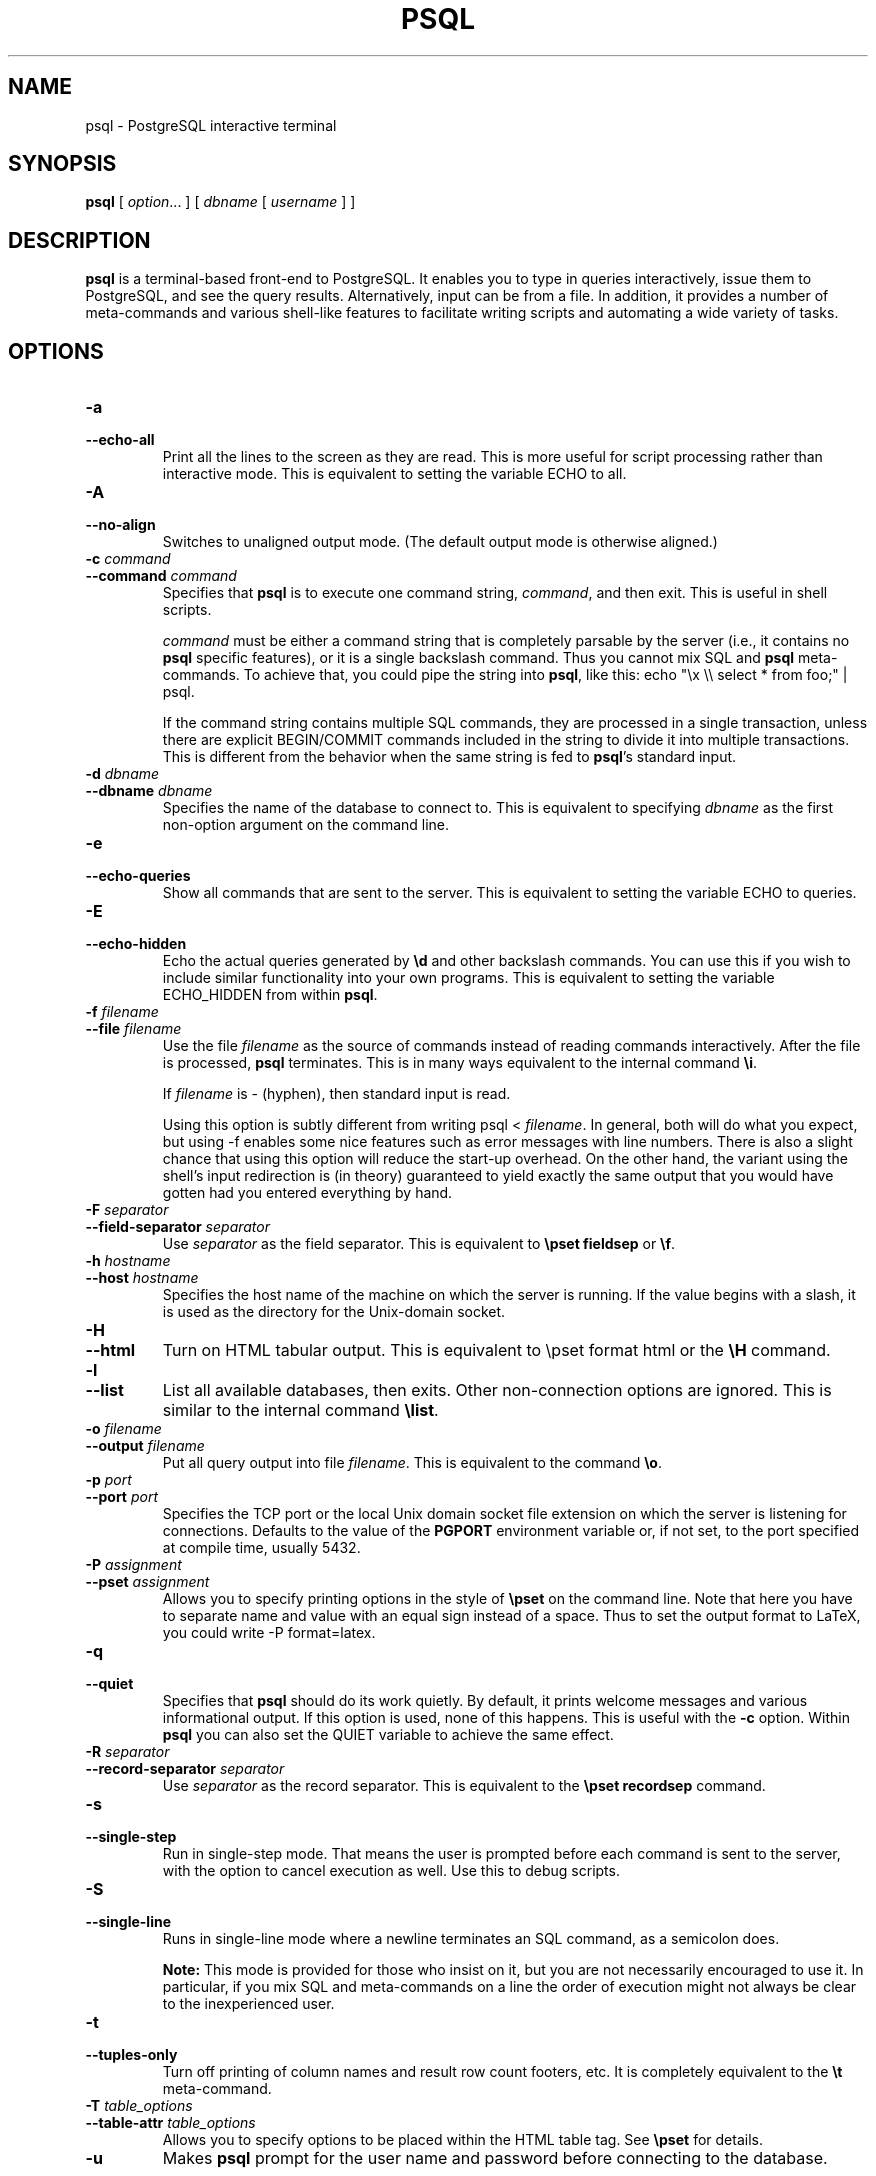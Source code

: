.\\" auto-generated by docbook2man-spec $Revision: 1.1 $
.TH "PSQL" "1" "2003-11-02" "Application" "PostgreSQL Client Applications"
.SH NAME
psql \- PostgreSQL interactive terminal

.SH SYNOPSIS
.sp
\fBpsql\fR\fR [ \fR\fB\fIoption\fB\fR...\fB \fR\fR]\fR\fR [ \fR\fB\fIdbname\fB\fR [ \fB\fIusername\fB \fR]\fB \fR\fR]\fR
.SH "DESCRIPTION"
.PP
\fBpsql\fR is a terminal-based front-end to
PostgreSQL. It enables you to type in
queries interactively, issue them to
PostgreSQL, and see the query results.
Alternatively, input can be from a file. In addition, it provides a
number of meta-commands and various shell-like features to
facilitate writing scripts and automating a wide variety of tasks.
.SH "OPTIONS"
.TP
\fB-a\fR
.TP
\fB--echo-all\fR
Print all the lines to the screen as they are read. This is more
useful for script processing rather than interactive mode. This is
equivalent to setting the variable ECHO to
all.
.TP
\fB-A\fR
.TP
\fB--no-align\fR
Switches to unaligned output mode. (The default output mode is
otherwise aligned.)
.TP
\fB-c \fIcommand\fB\fR
.TP
\fB--command \fIcommand\fB\fR
Specifies that \fBpsql\fR is to execute one
command string, \fIcommand\fR,
and then exit. This is useful in shell scripts.

\fIcommand\fR must be either
a command string that is completely parsable by the server (i.e.,
it contains no \fBpsql\fR specific features),
or it is a single backslash command. Thus you cannot mix
SQL and \fBpsql\fR
meta-commands. To achieve that, you could pipe the string into
\fBpsql\fR, like this: echo "\\x \\\\
select * from foo;" | psql.

If the command string contains multiple SQL commands, they are
processed in a single transaction, unless there are explicit
BEGIN/COMMIT commands included in the string to divide it into
multiple transactions. This is different from the behavior when
the same string is fed to \fBpsql\fR's standard input.
.TP
\fB-d \fIdbname\fB\fR
.TP
\fB--dbname \fIdbname\fB\fR
Specifies the name of the database to connect to. This is
equivalent to specifying \fIdbname\fR as the first non-option
argument on the command line.
.TP
\fB-e\fR
.TP
\fB--echo-queries\fR
Show all commands that are sent to the server. This is equivalent
to setting the variable ECHO to
queries.
.TP
\fB-E\fR
.TP
\fB--echo-hidden\fR
Echo the actual queries generated by \fB\\d\fR and other backslash
commands. You can use this if you wish to include similar
functionality into your own programs. This is equivalent to
setting the variable ECHO_HIDDEN from within
\fBpsql\fR.
.TP
\fB-f \fIfilename\fB\fR
.TP
\fB--file \fIfilename\fB\fR
Use the file \fIfilename\fR
as the source of commands instead of reading commands interactively.
After the file is processed, \fBpsql\fR
terminates. This is in many ways equivalent to the internal
command \fB\\i\fR.

If \fIfilename\fR is -
(hyphen), then standard input is read.

Using this option is subtly different from writing psql
< \fIfilename\fR. In general,
both will do what you expect, but using -f
enables some nice features such as error messages with line
numbers. There is also a slight chance that using this option will
reduce the start-up overhead. On the other hand, the variant using
the shell's input redirection is (in theory) guaranteed to yield
exactly the same output that you would have gotten had you entered
everything by hand.
.TP
\fB-F \fIseparator\fB\fR
.TP
\fB--field-separator \fIseparator\fB\fR
Use \fIseparator\fR as the
field separator. This is equivalent to \fB\\pset
fieldsep\fR or \fB\\f\fR.
.TP
\fB-h \fIhostname\fB\fR
.TP
\fB--host \fIhostname\fB\fR
Specifies the host name of the machine on which the
server is running. If the value begins
with a slash, it is used as the directory for the Unix-domain
socket.
.TP
\fB-H\fR
.TP
\fB--html\fR
Turn on HTML tabular output. This is
equivalent to \\pset format html or the
\fB\\H\fR command.
.TP
\fB-l\fR
.TP
\fB--list\fR
List all available databases, then exits. Other non-connection
options are ignored. This is similar to the internal command
\fB\\list\fR.
.TP
\fB-o \fIfilename\fB\fR
.TP
\fB--output \fIfilename\fB\fR
Put all query output into file \fIfilename\fR. This is equivalent to
the command \fB\\o\fR.
.TP
\fB-p \fIport\fB\fR
.TP
\fB--port \fIport\fB\fR
Specifies the TCP port or the local Unix domain
socket file extension on which the server is listening for
connections. Defaults to the value of the \fBPGPORT\fR
environment variable or, if not set, to the port specified at
compile time, usually 5432.
.TP
\fB-P \fIassignment\fB\fR
.TP
\fB--pset \fIassignment\fB\fR
Allows you to specify printing options in the style of
\fB\\pset\fR on the command line. Note that here you
have to separate name and value with an equal sign instead of a
space. Thus to set the output format to LaTeX, you could write
-P format=latex.
.TP
\fB-q\fR
.TP
\fB--quiet\fR
Specifies that \fBpsql\fR should do its work
quietly. By default, it prints welcome messages and various
informational output. If this option is used, none of this
happens. This is useful with the \fB-c\fR option.
Within \fBpsql\fR you can also set the
QUIET variable to achieve the same effect.
.TP
\fB-R \fIseparator\fB\fR
.TP
\fB--record-separator \fIseparator\fB\fR
Use \fIseparator\fR as the
record separator. This is equivalent to the \fB\\pset
recordsep\fR command.
.TP
\fB-s\fR
.TP
\fB--single-step\fR
Run in single-step mode. That means the user is prompted before
each command is sent to the server, with the option to cancel
execution as well. Use this to debug scripts.
.TP
\fB-S\fR
.TP
\fB--single-line\fR
Runs in single-line mode where a newline terminates an SQL command, as a
semicolon does.
.sp
.RS
.B "Note:"
This mode is provided for those who insist on it, but you are not
necessarily encouraged to use it. In particular, if you mix
SQL and meta-commands on a line the order of
execution might not always be clear to the inexperienced user.
.RE
.sp
.TP
\fB-t\fR
.TP
\fB--tuples-only\fR
Turn off printing of column names and result row count footers,
etc. It is completely equivalent to the \fB\\t\fR
meta-command.
.TP
\fB-T \fItable_options\fB\fR
.TP
\fB--table-attr \fItable_options\fB\fR
Allows you to specify options to be placed within the
HTML table tag. See
\fB\\pset\fR for details.
.TP
\fB-u\fR
Makes \fBpsql\fR prompt for the user name and
password before connecting to the database.

This option is deprecated, as it is conceptually flawed.
(Prompting for a non-default user name and prompting for a
password because the server requires it are really two different
things.) You are encouraged to look at the \fB-U\fR and
\fB-W\fR options instead.
.TP
\fB-U \fIusername\fB\fR
.TP
\fB--username \fIusername\fB\fR
Connect to the database as the user \fIusername\fR instead of the default.
(You must have permission to do so, of course.)
.TP
\fB-v \fIassignment\fB\fR
.TP
\fB--set \fIassignment\fB\fR
.TP
\fB--variable \fIassignment\fB\fR
Perform a variable assignment, like the \fB\\set\fR
internal command. Note that you must separate name and value, if
any, by an equal sign on the command line. To unset a variable,
leave off the equal sign. To just set a variable without a value,
use the equal sign but leave off the value. These assignments are
done during a very early stage of start-up, so variables reserved
for internal purposes might get overwritten later.
.TP
\fB-V\fR
.TP
\fB--version\fR
Show the \fBpsql\fR version.
.TP
\fB-W\fR
.TP
\fB--password\fR
Requests that \fBpsql\fR should prompt for a
password before connecting to a database. This will remain set for
the entire session, even if you change the database connection
with the meta-command \fB\\connect\fR.

In the current version, \fBpsql\fR
automatically issues a password prompt whenever the server
requests password authentication. Because this is currently based
on a hack, the automatic recognition might mysteriously fail,
hence this option to force a prompt. If no password prompt is
issued and the server requires password authentication the
connection attempt will fail.
.TP
\fB-x\fR
.TP
\fB--expanded\fR
Turn on the extended table formatting mode. This is equivalent to the
command \fB\\x\fR.
.TP
\fB-X,\fR
.TP
\fB--no-psqlrc\fR
Do not read the start-up file \fI~/.psqlrc\fR.
.TP
\fB-?\fR
.TP
\fB--help\fR
Show help about \fBpsql\fR command line
arguments.
.SH "EXIT STATUS"
.PP
\fBpsql\fR returns 0 to the shell if it
finished normally, 1 if a fatal error of its own (out of memory,
file not found) occurs, 2 if the connection to the server went bad
and the session was not interactive, and 3 if an error occurred in a
script and the variable ON_ERROR_STOP was set.
.SH "USAGE"
.SS "CONNECTING TO A DATABASE"
.PP
\fBpsql\fR is a regular
PostgreSQL client application. In order
to connect to a database you need to know the name of your target
database, the host name and port number of the server and what user
name you want to connect as. \fBpsql\fR can be
told about those parameters via command line options, namely
\fB-d\fR, \fB-h\fR, \fB-p\fR, and
\fB-U\fR respectively. If an argument is found that does
not belong to any option it will be interpreted as the database name
(or the user name, if the database name is also given). Not all
these options are required, defaults do apply. If you omit the host
name, \fBpsql\fR will connect via a Unix domain socket to a server on the
local host. The default port number is compile-time determined.
Since the database server uses the same default, you will not have
to specify the port in most cases. The default user name is your
Unix user name, as is the default database name. Note that you can't
just connect to any database under any user name. Your database
administrator should have informed you about your access rights. To
save you some typing you can also set the environment variables
\fBPGDATABASE\fR, \fBPGHOST\fR,
\fBPGPORT\fR and \fBPGUSER\fR to appropriate
values.
.PP
If the connection could not be made for any reason (e.g., insufficient
privileges, server is not running on the targeted host, etc.),
\fBpsql\fR will return an error and terminate.
.SS "ENTERING SQL COMMANDS"
.PP
In normal operation, \fBpsql\fR provides a
prompt with the name of the database to which
\fBpsql\fR is currently connected, followed by
the string =>. For example,
.sp
.nf
$ \fBpsql testdb\fR
Welcome to psql 7.4beta5, the PostgreSQL interactive terminal.

Type:  \\copyright for distribution terms
       \\h for help with SQL commands
       \\? for help on internal slash commands
       \\g or terminate with semicolon to execute query
       \\q to quit

testdb=>
.sp
.fi
.PP
At the prompt, the user may type in SQL commands.
Ordinarily, input lines are sent to the server when a
command-terminating semicolon is reached. An end of line does not
terminate a command. Thus commands can be spread over several lines for
clarity. If the command was sent and without error, the results of the command
are displayed on the screen.
.PP
Whenever a command is executed, \fBpsql\fR also polls
for asynchronous notification events generated by
LISTEN [\fBlisten\fR(7)] and
NOTIFY [\fBnotify\fR(7)].
.SS "META-COMMANDS"
.PP
Anything you enter in \fBpsql\fR that begins
with an unquoted backslash is a \fBpsql\fR
meta-command that is processed by \fBpsql\fR
itself. These commands are what makes
\fBpsql\fR interesting for administration or
scripting. Meta-commands are more commonly called slash or backslash
commands.
.PP
The format of a \fBpsql\fR command is the backslash, 
followed immediately by a command verb, then any arguments. The arguments
are separated from the command verb and each other by any number of 
whitespace characters.
.PP
To include whitespace into an argument you may quote it with a
single quote. To include a single quote into such an argument,
precede it by a backslash. Anything contained in single quotes is
furthermore subject to C-like substitutions for
\\n (new line), \\t (tab),
\\\fIdigits\fR,
\\0\fIdigits\fR, and
\\0x\fIdigits\fR (the
character with the given decimal, octal, or hexadecimal code).
.PP
If an unquoted argument begins with a colon (:),
it is taken as a \fBpsql\fR variable and the value of the
variable is used as the argument instead.
.PP
Arguments that are enclosed in backquotes (`)
are taken as a command line that is passed to the shell. The
output of the command (with any trailing newline removed) is taken
as the argument value. The above escape sequences also apply in
backquotes.
.PP
Some commands take an SQL identifier (such as a
table name) as argument. These arguments follow the syntax rules
of SQL: Unquoted letters are forced to
lowercase, while double quotes (") protect letters
from case conversion and allow incorporation of whitespace into
the identifier. Within double quotes, paired double quotes reduce
to a single double quote in the resulting name. For example,
FOO"BAR"BAZ is interpreted as fooBARbaz,
and "A weird"" name" becomes A weird"
name.
.PP
Parsing for arguments stops when another unquoted backslash occurs.
This is taken as the beginning of a new meta-command. The special
sequence \\\\ (two backslashes) marks the end of
arguments and continues parsing SQL commands, if
any. That way SQL and
\fBpsql\fR commands can be freely mixed on a
line. But in any case, the arguments of a meta-command cannot
continue beyond the end of the line.
.PP
The following meta-commands are defined:
.TP
\fB\\a\fR
If the current table output format is unaligned, it is switched to aligned.
If it is not unaligned, it is set to unaligned. This command is
kept for backwards compatibility. See \fB\\pset\fR for a
general solution.
.TP
\fB\\cd [\fIdirectory\fB]\fR
Changes the current working directory to
\fIdirectory\fR. Without argument, changes
to the current user's home directory.
.sp
.RS
.B "Tip:"
To print your current working directory, use \\!pwd.
.RE
.sp
.TP
\fB\\C [ \fItitle\fB ]\fR
Sets the title of any tables being printed as the result of a
query or unset any such title. This command is equivalent to
\\pset title \fItitle\fR. (The name of
this command derives from ``caption'', as it was
previously only used to set the caption in an
HTML table.)
.TP
\fB\\connect (or \\c) [ \fIdbname\fB [ \fIusername\fB ] ]\fR
Establishes a connection to a new database and/or under a user
name. The previous connection is closed. If \fIdbname\fR is -
the current database name is assumed.

If \fIusername\fR is
omitted the current user name is assumed. 

As a special rule, \fB\\connect\fR without any
arguments will connect to the default database as the default
user (as you would have gotten by starting
\fBpsql\fR without any arguments).

If the connection attempt failed (wrong user name, access
denied, etc.), the previous connection will be kept if and only
if \fBpsql\fR is in interactive mode. When
executing a non-interactive script, processing will immediately
stop with an error. This distinction was chosen as a user
convenience against typos on the one hand, and a safety
mechanism that scripts are not accidentally acting on the wrong
database on the other hand.
.TP
\fB\\copy \fItable\fB\fR
Performs a frontend (client) copy. This is an operation that
runs an SQL COPY [\fBcopy\fR(7)] command, but instead of the server
reading or writing the specified file,
\fBpsql\fR reads or writes the file and
routes the data between the server and the local file system.
This means that file accessibility and privileges are those
of the local user, not the server, and no SQL superuser
privileges are required.

The syntax of the command is similar to that of the
SQL \fBCOPY\fR command. (See its
description for the details.) Note that, because of this,
special parsing rules apply to the \fB\\copy\fR
command. In particular, the variable substitution rules and
backslash escapes do not apply.
.sp
.RS
.B "Tip:"
This operation is not as efficient as the SQL
\fBCOPY\fR command because all data must pass
through the client/server connection. For large
amounts of data the other technique may be preferable.
.RE
.sp
.sp
.RS
.B "Note:"
Note the difference in interpretation of
stdin and stdout between
client and server copies: in a client copy these always
refer to \fBpsql\fR's input and output
stream. On a server copy stdin comes from
wherever the \fBCOPY\fR itself came from (for
example, a script run with the \fB-f\fR option), and
stdout refers to the query output stream (see
\fB\\o\fR meta-command below).
.RE
.sp
.TP
\fB\\copyright\fR
Shows the copyright and distribution terms of
\fBPostgreSQL\fR.
.TP
\fB\\d [ \fIpattern\fB ]\fR
For each relation (table, view, index, or sequence) matching the
\fIpattern\fR, show all
columns, their types, and any special
attributes such as NOT NULL or defaults, if
any. Associated indexes, constraints, rules, and triggers are
also shown, as is the view definition if the relation is a view.
(``Matching the pattern'' is defined below.)

The command form \\d+ is identical, but any
comments associated with the table columns are shown as well.
.sp
.RS
.B "Note:"
If \fB\\d\fR is used without a
\fIpattern\fR argument, it is
equivalent to \fB\\dtvs\fR which will show a list of
all tables, views, and sequences. This is purely a convenience
measure.
.RE
.sp
.TP
\fB\\da [ \fIpattern\fB ]\fR
Lists all available aggregate functions, together with the data
type they operate on. If \fIpattern\fR
is specified, only aggregates whose names match the pattern are shown.
.TP
\fB\\dc [ \fIpattern\fB ]\fR
Lists all available conversions between character-set encodings.
If \fIpattern\fR
is specified, only conversions whose names match the pattern are
listed.
.TP
\fB\\dC\fR
Lists all available type casts.
.TP
\fB\\dd [ \fIpattern\fB ]\fR
Shows the descriptions of objects matching the \fIpattern\fR, or of all visible objects if
no argument is given. But in either case, only objects that have
a description are listed.
(``Object'' covers aggregates, functions, operators,
types, relations (tables, views, indexes, sequences, large
objects), rules, and triggers.) For example:
.sp
.nf
=> \fB\\dd version\fR
                     Object descriptions
   Schema   |  Name   |  Object  |        Description
------------+---------+----------+---------------------------
 pg_catalog | version | function | PostgreSQL version string
(1 row)
.sp
.fi

Descriptions for objects can be created with the
\fBCOMMENT\fR SQL command.
.TP
\fB\\dD [ \fIpattern\fB ]\fR
Lists all available domains. If \fIpattern\fR
is specified, only matching domains are shown.
.TP
\fB\\df [ \fIpattern\fB ]\fR
Lists available functions, together with their argument and
return types. If \fIpattern\fR
is specified, only functions whose names match the pattern are shown.
If the form
\\df+ is used, additional information about
each function, including language and description, is shown.
.sp
.RS
.B "Note:"
To reduce clutter, \\df does not show data type I/O
functions. This is implemented by ignoring functions that accept
or return type \fBcstring\fR.
.RE
.sp
.TP
\fB\\distvS [ \fIpattern\fB ]\fR
This is not the actual command name: the letters i, s, t, v, S
stand for index, sequence, table, view, and system table,
respectively. You can specify any or all of these letters, in any
order, to obtain a listing of all the matching objects. The letter
S restricts the listing to system objects; without S, only non-system
objects are shown.
If + is appended to the command name, each object is
listed with its associated description, if any.

If \fIpattern\fR is
specified, only objects whose names match the pattern are listed.
.TP
\fB\\dl\fR
This is an alias for \fB\\lo_list\fR, which shows a
list of large objects.
.TP
\fB\\dn [ \fIpattern\fB ]\fR
Lists all available schemas (namespaces). If \fIpattern\fR (a regular expression)
is specified, only schemas whose names match the pattern are listed.
.TP
\fB\\do [ \fIpattern\fB ]\fR
Lists available operators with their operand and return types.
If \fIpattern\fR is
specified, only operators whose names match the pattern are listed.
.TP
\fB\\dp [ \fIpattern\fB ]\fR
Produces a list of all available tables with their
associated access privileges.
If \fIpattern\fR is
specified, only tables whose names match the pattern are listed.

The commands \fBgrant\fR(7) and
\fBrevoke\fR(7)
are used to set access privileges. See \fBgrant\fR(7)
for more information.
.TP
\fB\\dT [ \fIpattern\fB ]\fR
Lists all data types or only those that match \fIpattern\fR. The command form
\\dT+ shows extra information.
.TP
\fB\\du [ \fIpattern\fB ]\fR
Lists all database users or only those that match \fIpattern\fR.
.TP
\fB\\edit (or \\e) [ \fIfilename\fB ]\fR
If \fIfilename\fR is
specified, the file is edited; after the editor exits, its
content is copied back to the query buffer. If no argument is
given, the current query buffer is copied to a temporary file
which is then edited in the same fashion.

The new query buffer is then re-parsed according to the normal
rules of \fBpsql\fR, where the whole buffer
is treated as a single line. (Thus you cannot make scripts this
way. Use \fB\\i\fR for that.) This means also that
if the query ends with (or rather contains) a semicolon, it is
immediately executed. In other cases it will merely wait in the
query buffer.
.sp
.RS
.B "Tip:"
\fBpsql\fR searches the environment
variables \fBPSQL_EDITOR\fR, \fBEDITOR\fR, and
\fBVISUAL\fR (in that order) for an editor to use. If
all of them are unset, \fI/bin/vi\fR is run.
.RE
.sp
.TP
\fB\\echo \fItext\fB [ ... ]\fR
Prints the arguments to the standard output, separated by one
space and followed by a newline. This can be useful to
intersperse information in the output of scripts. For example:
.sp
.nf
=> \fB\\echo `date`\fR
Tue Oct 26 21:40:57 CEST 1999
.sp
.fi
If the first argument is an unquoted -n the the trailing
newline is not written.
.sp
.RS
.B "Tip:"
If you use the \fB\\o\fR command to redirect your
query output you may wish to use \fB\\qecho\fR
instead of this command.
.RE
.sp
.TP
\fB\\encoding [ \fIencoding\fB ]\fR
Sets the client character set encoding. Without an argument, this command
shows the current encoding.
.TP
\fB\\f [ \fIstring\fB ]\fR
Sets the field separator for unaligned query output. The default
is the vertical bar (|). See also
\fB\\pset\fR for a generic way of setting output
options.
.TP
\fB\\g [ { \fIfilename\fB | |\fIcommand\fB } ]\fR
Sends the current query input buffer to the server and
optionally saves the output in \fIfilename\fR or pipes the output
into a separate Unix shell to execute \fIcommand\fR. A bare
\\g is virtually equivalent to a semicolon. A
\\g with argument is a ``one-shot''
alternative to the \fB\\o\fR command.
.TP
\fB\\help (or \\h) [ \fIcommand\fB ]\fR
Gives syntax help on the specified SQL
command. If \fIcommand\fR
is not specified, then \fBpsql\fR will list
all the commands for which syntax help is available. If
\fIcommand\fR is an
asterisk (*), then syntax help on all
SQL commands is shown.
.sp
.RS
.B "Note:"
To simplify typing, commands that consists of several words do
not have to be quoted. Thus it is fine to type \fB\\help
alter table\fR.
.RE
.sp
.TP
\fB\\H\fR
Turns on HTML query output format. If the
HTML format is already on, it is switched
back to the default aligned text format. This command is for
compatibility and convenience, but see \fB\\pset\fR
about setting other output options.
.TP
\fB\\i \fIfilename\fB\fR
Reads input from the file \fIfilename\fR and executes it as
though it had been typed on the keyboard.
.sp
.RS
.B "Note:"
If you want to see the lines on the screen as they are read you
must set the variable ECHO to
all.
.RE
.sp
.TP
\fB\\l (or \\list)\fR
List the names, owners, and character set encodings of all the databases in
the server. Append a + to the command name to
see any descriptions for the databases as well.
.TP
\fB\\lo_export \fIloid\fB \fIfilename\fB\fR
Reads the large object with OID \fIloid\fR from the database and
writes it to \fIfilename\fR. Note that this is
subtly different from the server function
\fBlo_export\fR, which acts with the permissions
of the user that the database server runs as and on the server's
file system.
.sp
.RS
.B "Tip:"
Use \fB\\lo_list\fR to find out the large object's
OID.
.RE
.sp
.TP
\fB\\lo_import \fIfilename\fB [ \fIcomment\fB ]\fR
Stores the file into a PostgreSQL
large object. Optionally, it associates the given
comment with the object. Example:
.sp
.nf
foo=> \fB\\lo_import '/home/peter/pictures/photo.xcf' 'a picture of me'\fR
lo_import 152801
.sp
.fi
The response indicates that the large object received object ID
152801 which one ought to remember if one wants to access the
object ever again. For that reason it is recommended to always
associate a human-readable comment with every object. Those can
then be seen with the \fB\\lo_list\fR command.

Note that this command is subtly different from the server-side
\fBlo_import\fR because it acts as the local user
on the local file system, rather than the server's user and file
system.
.TP
\fB\\lo_list\fR
Shows a list of all PostgreSQL
large objects currently stored in the database,
along with any comments provided for them.
.TP
\fB\\lo_unlink \fIloid\fB\fR
Deletes the large object with OID
\fIloid\fR from the
database.
.sp
.RS
.B "Tip:"
Use \fB\\lo_list\fR to find out the large object's
OID.
.RE
.sp
.TP
\fB\\o [ {\fIfilename\fB | |\fIcommand\fB} ]\fR
Saves future query results to the file \fIfilename\fR or pipes future results
into a separate Unix shell to execute \fIcommand\fR. If no arguments are
specified, the query output will be reset to the standard output.

``Query results'' includes all tables, command
responses, and notices obtained from the database server, as
well as output of various backslash commands that query the
database (such as \fB\\d\fR), but not error
messages.
.sp
.RS
.B "Tip:"
To intersperse text output in between query results, use
\fB\\qecho\fR.
.RE
.sp
.TP
\fB\\p\fR
Print the current query buffer to the standard output.
.TP
\fB\\pset \fIparameter\fB [ \fIvalue\fB ]\fR
This command sets options affecting the output of query result
tables. \fIparameter\fR
describes which option is to be set. The semantics of
\fIvalue\fR depend
thereon.

Adjustable printing options are:
.RS
.TP
\fBformat\fR
Sets the output format to one of unaligned,
aligned, html, or
latex. Unique abbreviations are allowed.
(That would mean one letter is enough.)

``Unaligned'' writes all columns of a row on a
line, separated by the currently active field separator. This
is intended to create output that might be intended to be read
in by other programs (tab-separated, comma-separated).
``Aligned'' mode is the standard, human-readable,
nicely formatted text output that is default. The
``HTML'' and
``LaTeX'' modes put out tables that are intended to
be included in documents using the respective mark-up
language. They are not complete documents! (This might not be
so dramatic in HTML, but in LaTeX you must
have a complete document wrapper.)
.TP
\fBborder\fR
The second argument must be a number. In general, the higher
the number the more borders and lines the tables will have,
but this depends on the particular format. In
HTML mode, this will translate directly
into the border=... attribute, in the
others only values 0 (no border), 1 (internal dividing lines),
and 2 (table frame) make sense.
.TP
\fBexpanded (or x)\fR
Toggles between regular and expanded format. When expanded
format is enabled, all output has two columns with the column
name on the left and the data on the right. This mode is
useful if the data wouldn't fit on the screen in the normal
``horizontal'' mode.

Expanded mode is supported by all four output formats.
.TP
\fBnull\fR
The second argument is a string that should be printed
whenever a column is null. The default is not to print
anything, which can easily be mistaken for, say, an empty
string. Thus, one might choose to write \\pset null
\&'(null)'.
.TP
\fBfieldsep\fR
Specifies the field separator to be used in unaligned output
mode. That way one can create, for example, tab- or
comma-separated output, which other programs might prefer. To
set a tab as field separator, type \\pset fieldsep
\&'\\t'. The default field separator is
\&'|' (a vertical bar).
.TP
\fBfooter\fR
Toggles the display of the default footer (x
rows).
.TP
\fBrecordsep\fR
Specifies the record (line) separator to use in unaligned
output mode. The default is a newline character.
.TP
\fBtuples_only (or t)\fR
Toggles between tuples only and full display. Full display may
show extra information such as column headers, titles, and
various footers. In tuples only mode, only actual table data
is shown.
.TP
\fBtitle [ \fItext\fB ]\fR
Sets the table title for any subsequently printed tables. This
can be used to give your output descriptive tags. If no
argument is given, the title is unset.
.TP
\fBtableattr (or T) [ \fItext\fB ]\fR
Allows you to specify any attributes to be placed inside the
HTML table tag. This
could for example be cellpadding or
bgcolor. Note that you probably don't want
to specify border here, as that is already
taken care of by \\pset border.
.TP
\fBpager\fR
Controls use of a pager for query and \fBpsql\fR
help output. If the environment variable \fBPAGER\fR
is set, the output is piped to the specified program.
Otherwise a platform-dependent default (such as
\fImore\fR) is used.

When the pager is off, the pager is not used. When the pager
is on, the pager is used only when appropriate, i.e. the
output is to a terminal and will not fit on the screen.
(\fBpsql\fR does not do a perfect job of estimating
when to use the pager.) \\pset pager turns the
pager on and off. Pager can also be set to always,
which causes the pager to be always used.
.RE
.PP

Illustrations on how these different formats look can be seen in
the Examples [\fBpsql\fR(1)] section.
.sp
.RS
.B "Tip:"
There are various shortcut commands for \fB\\pset\fR. See
\fB\\a\fR, \fB\\C\fR, \fB\\H\fR,
\fB\\t\fR, \fB\\T\fR, and \fB\\x\fR.
.RE
.sp
.sp
.RS
.B "Note:"
It is an error to call \fB\\pset\fR without
arguments. In the future this call might show the current status
of all printing options.
.RE
.sp
.TP
\fB\\q\fR
Quits the \fBpsql\fR program.
.TP
\fB\\qecho \fItext\fB [ ... ]\fR
This command is identical to \fB\\echo\fR except
that all output will be written to the query output channel, as
set by \fB\\o\fR.
.TP
\fB\\r\fR
Resets (clears) the query buffer.
.TP
\fB\\s [ \fIfilename\fB ]\fR
Print or save the command line history to \fIfilename\fR. If \fIfilename\fR is omitted, the history
is written to the standard output. This option is only available
if \fBpsql\fR is configured to use the
GNU history library.
.sp
.RS
.B "Note:"
In the current version, it is no longer necessary to save the
command history, since that will be done automatically on
program termination. The history is also loaded automatically
every time \fBpsql\fR starts up.
.RE
.sp
.TP
\fB\\set [ \fIname\fB [ \fIvalue\fB [ ... ]]]\fR
Sets the internal variable \fIname\fR to \fIvalue\fR or, if more than one value
is given, to the concatenation of all of them. If no second
argument is given, the variable is just set with no value. To
unset a variable, use the \fB\\unset\fR command.

Valid variable names can contain characters, digits, and
underscores. See the section Variables [\fBpsql\fR(1)] below for details.

Although you are welcome to set any variable to anything you
want, \fBpsql\fR treats several variables
as special. They are documented in the section about variables.
.sp
.RS
.B "Note:"
This command is totally separate from the SQL
command SET [\fBset\fR(7)].
.RE
.sp
.TP
\fB\\t\fR
Toggles the display of output column name headings and row count
footer. This command is equivalent to \\pset
tuples_only and is provided for convenience.
.TP
\fB\\T \fItable_options\fB\fR
Allows you to specify attributes to be placed within the
table tag in HTML tabular
output mode. This command is equivalent to \\pset
tableattr \fItable_options\fR.
.TP
\fB\\timing\fR
Toggles a display of how long each SQL statement takes, in milliseconds.
.TP
\fB\\w {\fIfilename\fB | \fI|command\fB}\fR
Outputs the current query buffer to the file \fIfilename\fR or pipes it to the Unix
command \fIcommand\fR.
.TP
\fB\\x\fR
Toggles extended table formatting mode. As such it is equivalent to
\\pset expanded.
.TP
\fB\\z [ \fIpattern\fB ]\fR
Produces a list of all available tables with their
associated access privileges.
If a \fIpattern\fR is
specified, only tables whose names match the pattern are listed.

The commands \fBgrant\fR(7) and
\fBrevoke\fR(7)
are used to set access privileges. See \fBgrant\fR(7)
for more information.

This is an alias for \fB\\dp\fR (``display
privileges'').
.TP
\fB\\! [ \fIcommand\fB ]\fR
Escapes to a separate Unix shell or executes the Unix command
\fIcommand\fR. The
arguments are not further interpreted, the shell will see them
as is.
.TP
\fB\\?\fR
Shows help information about the backslash commands.
.PP
.PP
The various \\d commands accept a \fIpattern\fR parameter to specify the
object name(s) to be displayed. * means ``any
sequence of characters'' and ? means ``any single
character''. (This notation is comparable to Unix shell file name
patterns.) Advanced users can also use regular-expression
notations such as character classes, for example [0-9]
to match ``any digit''. To make any of these
pattern-matching characters be interpreted literally, surround it
with double quotes.
.PP
A pattern that contains an (unquoted) dot is interpreted as a schema
name pattern followed by an object name pattern. For example,
\\dt foo*.bar* displays all tables in schemas whose name
starts with foo and whose table name 
starts with bar. If no dot appears, then the pattern
matches only objects that are visible in the current schema search path.
.PP
Whenever the \fIpattern\fR parameter
is omitted completely, the \\d commands display all objects
that are visible in the current schema search path. To see all objects
in the database, use the pattern *.*.
.SS "ADVANCED FEATURES"
.SS "VARIABLES"
.PP
\fBpsql\fR provides variable substitution
features similar to common Unix command shells.
Variables are simply name/value pairs, where the value
can be any string of any length. To set variables, use the
\fBpsql\fR meta-command
\fB\\set\fR:
.sp
.nf
testdb=> \fB\\set foo bar\fR
.sp
.fi
sets the variable foo to the value
bar. To retrieve the content of the variable, precede
the name with a colon and use it as the argument of any slash
command:
.sp
.nf
testdb=> \fB\\echo :foo\fR
bar
.sp
.fi
.sp
.RS
.B "Note:"
The arguments of \fB\\set\fR are subject to the same
substitution rules as with other commands. Thus you can construct
interesting references such as \\set :foo
\&'something' and get ``soft links'' or
``variable variables'' of Perl
or PHP fame,
respectively. Unfortunately (or fortunately?), there is no way to do
anything useful with these constructs. On the other hand,
\\set bar :foo is a perfectly valid way to copy a
variable.
.RE
.sp
.PP
If you call \fB\\set\fR without a second argument, the
variable is set, with an empty string as value. To unset (or delete) a
variable, use the command \fB\\unset\fR.
.PP
\fBpsql\fR's internal variable names can
consist of letters, numbers, and underscores in any order and any
number of them. A number of these variables are treated specially
by \fBpsql\fR. They indicate certain option
settings that can be changed at run time by altering the value of
the variable or represent some state of the application. Although
you can use these variables for any other purpose, this is not
recommended, as the program behavior might grow really strange
really quickly. By convention, all specially treated variables
consist of all upper-case letters (and possibly numbers and
underscores). To ensure maximum compatibility in the future, avoid
using such variable names for your own purposes. A list of all specially
treated variables follows.
.TP
\fBAUTOCOMMIT\fR
When on (the default), each SQL command is automatically
committed upon successful completion. To postpone commit in this
mode, you must enter a \fBBEGIN\fR or \fBSTART
TRANSACTION\fR SQL command. When off or unset, SQL
commands are not committed until you explicitly issue
\fBCOMMIT\fR or \fBEND\fR. The autocommit-off
mode works by issuing an implicit \fBBEGIN\fR for you, just
before any command that is not already in a transaction block and
is not itself a \fBBEGIN\fR or other transaction-control
command.
.sp
.RS
.B "Note:"
In autocommit-off mode, you must explicitly abandon any failed
transaction by entering \fBABORT\fR or \fBROLLBACK\fR.
Also keep in mind that if you exit the session
without committing, your work will be lost.
.RE
.sp
.sp
.RS
.B "Note:"
The autocommit-on mode is PostgreSQL's traditional
behavior, but autocommit-off is closer to the SQL spec. If you
prefer autocommit-off, you may wish to set it in
your \fI.psqlrc\fR file.
.RE
.sp
.TP
\fBDBNAME\fR
The name of the database you are currently connected to. This is
set every time you connect to a database (including program
start-up), but can be unset.
.TP
\fBECHO\fR
If set to all, all lines
entered or from a script are written to the standard output
before they are parsed or executed. To select this behavior on program
start-up, use the switch \fB-a\fR. If set to
queries,
\fBpsql\fR merely prints all queries as
they are sent to the server. The switch for this is
\fB-e\fR.
.TP
\fBECHO_HIDDEN\fR
When this variable is set and a backslash command queries the
database, the query is first shown. This way you can study the
PostgreSQL internals and provide
similar functionality in your own programs. (To select this behavior
on program start-up, use the switch \fB-E\fR.) If you set
the variable to the value noexec, the queries are
just shown but are not actually sent to the server and executed.
.TP
\fBENCODING\fR
The current client character set encoding.
.TP
\fBHISTCONTROL\fR
If this variable is set to ignorespace,
lines which begin with a space are not entered into the history
list. If set to a value of ignoredups, lines
matching the previous history line are not entered. A value of
ignoreboth combines the two options. If
unset, or if set to any other value than those above, all lines
read in interactive mode are saved on the history list.
.sp
.RS
.B "Note:"
This feature was shamelessly plagiarized from
\fBBash\fR.
.RE
.sp
.TP
\fBHISTSIZE\fR
The number of commands to store in the command history. The
default value is 500.
.sp
.RS
.B "Note:"
This feature was shamelessly plagiarized from
\fBBash\fR.
.RE
.sp
.TP
\fBHOST\fR
The database server host you are currently connected to. This is
set every time you connect to a database (including program
start-up), but can be unset.
.TP
\fBIGNOREEOF\fR
If unset, sending an EOF character (usually
\fBControl\fR+\fBD\fR)
to an interactive session of \fBpsql\fR
will terminate the application. If set to a numeric value,
that many EOF characters are ignored before the
application terminates. If the variable is set but has no
numeric value, the default is 10.
.sp
.RS
.B "Note:"
This feature was shamelessly plagiarized from
\fBBash\fR.
.RE
.sp
.TP
\fBLASTOID\fR
The value of the last affected OID, as returned from an
\fBINSERT\fR or \fBlo_insert\fR
command. This variable is only guaranteed to be valid until
after the result of the next SQL command has
been displayed.
.TP
\fBON_ERROR_STOP\fR
By default, if non-interactive scripts encounter an error, such
as a malformed SQL command or internal
meta-command, processing continues. This has been the
traditional behavior of \fBpsql\fR but it
is sometimes not desirable. If this variable is set, script
processing will immediately terminate. If the script was called
from another script it will terminate in the same fashion. If
the outermost script was not called from an interactive
\fBpsql\fR session but rather using the
\fB-f\fR option, \fBpsql\fR will
return error code 3, to distinguish this case from fatal error
conditions (error code 1).
.TP
\fBPORT\fR
The database server port to which you are currently connected.
This is set every time you connect to a database (including
program start-up), but can be unset.
.TP
\fBPROMPT1\fR
.TP
\fBPROMPT2\fR
.TP
\fBPROMPT3\fR
These specify what the prompts \fBpsql\fR
issues should look like. See Prompting [\fBpsql\fR(1)] below.
.TP
\fBQUIET\fR
This variable is equivalent to the command line option
\fB-q\fR. It is probably not too useful in
interactive mode.
.TP
\fBSINGLELINE\fR
This variable is equivalent to the command line option
\fB-S\fR.
.TP
\fBSINGLESTEP\fR
This variable is equivalent to the command line option
\fB-s\fR.
.TP
\fBUSER\fR
The database user you are currently connected as. This is set
every time you connect to a database (including program
start-up), but can be unset.
.TP
\fBVERBOSITY\fR
This variable can be set to the values default,
verbose, or terse to control the verbosity
of error reports.
.SS "SQL INTERPOLATION"
.PP
An additional useful feature of \fBpsql\fR
variables is that you can substitute (``interpolate'')
them into regular SQL statements. The syntax for
this is again to prepend the variable name with a colon
(:).
.sp
.nf
testdb=> \fB\\set foo 'my_table'\fR
testdb=> \fBSELECT * FROM :foo;\fR
.sp
.fi
would then query the table my_table. The value of
the variable is copied literally, so it can even contain unbalanced
quotes or backslash commands. You must make sure that it makes sense
where you put it. Variable interpolation will not be performed into
quoted SQL entities.
.PP
A popular application of this facility is to refer to the last
inserted OID in subsequent statements to build a
foreign key scenario. Another possible use of this mechanism is to
copy the contents of a file into a table column. First load the file into a
variable and then proceed as above.
.sp
.nf
testdb=> \fB\\set content '\\'' `cat my_file.txt` '\\''\fR
testdb=> \fBINSERT INTO my_table VALUES (:content);\fR
.sp
.fi
One possible problem with this approach is that \fImy_file.txt\fR
might contain single quotes. These need to be escaped so that
they don't cause a syntax error when the second line is processed. This
could be done with the program \fBsed\fR:
.sp
.nf
testdb=> \fB\\set content '\\'' `sed -e "s/'/\\\\\\\\\\\\'/g" < my_file.txt` '\\''\fR
.sp
.fi
Observe the correct number of backslashes (6)! It works
this way: After \fBpsql\fR has parsed this
line, it passes sed -e "s/'/\\\\\\'/g" < my_file.txt
to the shell. The shell will do its own thing inside the double
quotes and execute \fBsed\fR with the arguments
-e and s/'/\\\\'/g. When
\fBsed\fR parses this it will replace the two
backslashes with a single one and then do the substitution. Perhaps
at one point you thought it was great that all Unix commands use the
same escape character. And this is ignoring the fact that you might
have to escape all backslashes as well because
SQL text constants are also subject to certain
interpretations. In that case you might be better off preparing the
file externally.
.PP
Since colons may legally appear in SQL commands, the following rule
applies: the character sequence
``:name'' is not changed unless ``name'' is the name
of a variable that is currently set. In any case you can escape
a colon with a backslash to protect it from substitution. (The
colon syntax for variables is standard SQL for
embedded query languages, such as \fBECPG\fR.
The colon syntax for array slices and type casts are
PostgreSQL extensions, hence the
conflict.)
.SS "PROMPTING"
.PP
The prompts \fBpsql\fR issues can be customized
to your preference. The three variables PROMPT1,
PROMPT2, and PROMPT3 contain strings
and special escape sequences that describe the appearance of the
prompt. Prompt 1 is the normal prompt that is issued when
\fBpsql\fR requests a new command. Prompt 2 is
issued when more input is expected during command input because the
command was not terminated with a semicolon or a quote was not closed.
Prompt 3 is issued when you run an SQL
\fBCOPY\fR command and you are expected to type in the
row values on the terminal.
.PP
The value of the selected prompt variable is printed literally,
except where a percent sign (%) is encountered.
Depending on the next character, certain other text is substituted
instead. Defined substitutions are:
.TP
\fB%M\fR
The full host name (with domain name) of the database server,
or [local] if the connection is over a Unix
domain socket, or
[local:\fI/dir/name\fR], if the Unix domain socket is not at the compiled in default
location.
.TP
\fB%m\fR
The host name of the database server, truncated at the
first dot, or [local] if the connection is
over a Unix domain socket.
.TP
\fB%>\fR
The port number at which the database server is listening.
.TP
\fB%n\fR
The database session user name. (The expansion of this
value might change during a database session as the result
of the command \fBSET SESSION
AUTHORIZATION\fR.)
.TP
\fB%/\fR
The name of the current database.
.TP
\fB%~\fR
Like %/, but the output is ~
(tilde) if the database is your default database.
.TP
\fB%#\fR
If the session user is a database superuser, then a
#, otherwise a >.
(The expansion of this value might change during a database
session as the result of the command \fBSET SESSION
AUTHORIZATION\fR.)
.TP
\fB%R\fR
In prompt 1 normally =, but ^ if
in single-line mode, and ! if the session is
disconnected from the database (which can happen if
\fB\\connect\fR fails). In prompt 2 the sequence is
replaced by -, *, a single quote,
or a double quote, depending on whether
\fBpsql\fR expects more input because the
command wasn't terminated yet, because you are inside a
/* ... */ comment, or because you are inside
a quote. In prompt 3 the sequence doesn't produce anything.
.TP
\fB%x\fR
Transaction status: an empty string when not in a transaction
block, or * when in a transaction block, or
! when in a failed transaction block, or ?
when the transaction state is indeterminate (for example, because
there is no connection).
.TP
\fB%\fIdigits\fB\fR
The character with the indicated numeric code is substituted.
If \fIdigits\fR starts
with 0x the rest of the characters are
interpreted as hexadecimal; otherwise if the first digit is
0 the digits are interpreted as octal;
otherwise the digits are read as a decimal number.
.TP
\fB%:\fIname\fB:\fR
The value of the \fBpsql\fR variable
\fIname\fR. See the
section Variables [\fBpsql\fR(1)] for details.
.TP
\fB%`\fIcommand\fB`\fR
The output of \fIcommand\fR, similar to ordinary
``back-tick'' substitution.
.PP
To insert a percent sign into your prompt, write
%%. The default prompts are
\&'%/%R%# ' for prompts 1 and 2, and
\&'>> ' for prompt 3.
.sp
.RS
.B "Note:"
This feature was shamelessly plagiarized from
\fBtcsh\fR.
.RE
.sp
.SS "COMMAND-LINE EDITING"
.PP
\fBpsql\fR supports the \fBReadline\fR
library for convenient line editing and retrieval. The command
history is stored in a file named \fI.psql_history\fR
in your home directory and is reloaded when
\fBpsql\fR starts up. Tab-completion is also
supported, although the completion logic makes no claim to be an
SQL parser. If for some reason you do not like the tab completion, you
can turn if off by putting this in a file named
\fI\&.inputrc\fR in your home directory:
.sp
.nf
$if psql
set disable-completion on
$endif
.sp
.fi
(This is not a \fBpsql\fR but a
\fBReadline\fR feature. Read its documentation
for further details.)
.SH "ENVIRONMENT"
.TP
\fBHOME\fR
Directory for initialization file (\fI.psqlrc\fR)
and command history file (\fI.psql_history\fR).
.TP
\fBPAGER\fR
If the query results do not fit on the screen, they are piped
through this command. Typical values are
more or less. The default
is platform-dependent. The use of the pager can be disabled by
using the \fB\\pset\fR command.
.TP
\fBPGDATABASE\fR
Default database to connect to
.TP
\fBPGHOST\fR
.TP
\fBPGPORT\fR
.TP
\fBPGUSER\fR
Default connection parameters
.TP
\fBPSQL_EDITOR\fR
.TP
\fBEDITOR\fR
.TP
\fBVISUAL\fR
Editor used by the \fB\\e\fR command. The variables
are examined in the order listed; the first that is set is used.
.TP
\fBSHELL\fR
Command executed by the \fB\\!\fR command.
.TP
\fBTMPDIR\fR
Directory for storing temporary files. The default is
\fI/tmp\fR.
.SH "FILES"
.TP 0.2i
\(bu
Before starting up, \fBpsql\fR attempts to
read and execute commands from the file
\fI$HOME/.psqlrc\fR. It could be used to set up
the client or the server to taste (using the \fB\\set
\fRand \fBSET\fR commands).
.TP 0.2i
\(bu
The command-line history is stored in the file
\fI$HOME/.psql_history\fR.
.SH "NOTES"
.TP 0.2i
\(bu
In an earlier life \fBpsql\fR allowed the
first argument of a single-letter backslash command to start
directly after the command, without intervening whitespace. For
compatibility this is still supported to some extent,
but were are not going to explain the details here as this use is
discouraged. If you get strange messages, keep this in mind.
For example
.sp
.nf
testdb=> \fB\\foo\fR
Field separator is "oo".
.sp
.fi
which is perhaps not what one would expect.
.TP 0.2i
\(bu
\fBpsql\fR only works smoothly with servers
of the same version. That does not mean other combinations will
fail outright, but subtle and not-so-subtle problems might come
up. Backslash commands are particularly likely to fail if the
server is of a different version.
.SH "EXAMPLES"
.PP
The first example shows how to spread a command over several lines of
input. Notice the changing prompt:
.sp
.nf
testdb=> \fBCREATE TABLE my_table (\fR
testdb(> \fB first integer not null default 0,\fR
testdb(> \fB second text\fR
testdb-> \fB);\fR
CREATE TABLE
.sp
.fi
Now look at the table definition again:
.sp
.nf
testdb=> \fB\\d my_table\fR
             Table "my_table"
 Attribute |  Type   |      Modifier
-----------+---------+--------------------
 first     | integer | not null default 0
 second    | text    |
.sp
.fi
Now we change the prompt to something more interesting:
.sp
.nf
testdb=> \fB\\set PROMPT1 '%n@%m %~%R%# '\fR
peter@localhost testdb=>
.sp
.fi
Let's assume you have filled the table with data and want to take a
look at it:
.sp
.nf
peter@localhost testdb=> SELECT * FROM my_table;
 first | second
-------+--------
     1 | one
     2 | two
     3 | three
     4 | four
(4 rows)
.sp
.fi
You can make this table look differently by using the
\fB\\pset\fR command:
.sp
.nf
peter@localhost testdb=> \fB\\pset border 2\fR
Border style is 2.
peter@localhost testdb=> \fBSELECT * FROM my_table;\fR
+-------+--------+
| first | second |
+-------+--------+
|     1 | one    |
|     2 | two    |
|     3 | three  |
|     4 | four   |
+-------+--------+
(4 rows)

peter@localhost testdb=> \fB\\pset border 0\fR
Border style is 0.
peter@localhost testdb=> \fBSELECT * FROM my_table;\fR
first second
----- ------
    1 one
    2 two
    3 three
    4 four
(4 rows)

peter@localhost testdb=> \fB\\pset border 1\fR
Border style is 1.
peter@localhost testdb=> \fB\\pset format unaligned\fR
Output format is unaligned.
peter@localhost testdb=> \fB\\pset fieldsep ","\fR
Field separator is ",".
peter@localhost testdb=> \fB\\pset tuples_only\fR
Showing only tuples.
peter@localhost testdb=> \fBSELECT second, first FROM my_table;\fR
one,1
two,2
three,3
four,4
.sp
.fi
Alternatively, use the short commands:
.sp
.nf
peter@localhost testdb=> \fB\\a \\t \\x\fR
Output format is aligned.
Tuples only is off.
Expanded display is on.
peter@localhost testdb=> \fBSELECT * FROM my_table;\fR
-[ RECORD 1 ]-
first  | 1
second | one
-[ RECORD 2 ]-
first  | 2
second | two
-[ RECORD 3 ]-
first  | 3
second | three
-[ RECORD 4 ]-
first  | 4
second | four
.sp
.fi
